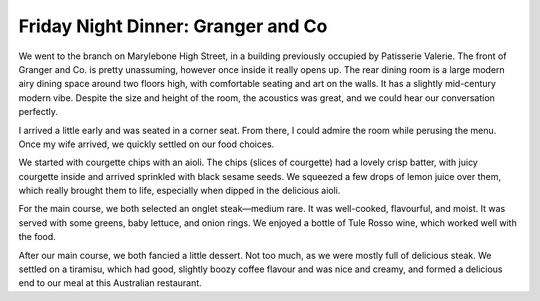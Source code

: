 Friday Night Dinner: Granger and Co
===================================

.. articleMetaData::
   :Where: 105 Marylebone High St, London, W1U 4RS, United Kingdom
   :Date: 2024-04-26 18:30 Europe/London
   :Tags: blog, fnd
   :Short: granger
   :URL: https://grangerandco.com/marylebone
   :Costs: Food £78; Drinks £29
   :Rating: 4
   :Author: Derick Rethans

We went to the branch on Marylebone High Street, in a building previously
occupied by Patisserie Valerie. The front of Granger and Co. is pretty
unassuming, however once inside it really opens up. The rear dining room is a
large modern airy dining space around two floors high, with comfortable
seating and art on the walls. It has a slightly mid-century modern vibe.
Despite the size and height of the room, the acoustics was great, and we could
hear our conversation perfectly.

I arrived a little early and was seated in a corner seat. From there, I could
admire the room while perusing the menu. Once my wife arrived, we quickly
settled on our food choices.

We started with courgette chips with an aioli. The chips (slices of courgette)
had a lovely crisp batter, with juicy courgette inside and arrived sprinkled
with black sesame seeds. We squeezed a few drops of lemon juice over them,
which really brought them to life, especially when dipped in the delicious
aioli.

For the main course, we both selected an onglet steak—medium rare. It was
well-cooked, flavourful, and moist. It was served with some greens, baby
lettuce, and onion rings. We enjoyed a bottle of Tule Rosso wine, which worked
well with the food. 

After our main course, we both fancied a little dessert. Not too much, as we
were mostly full of delicious steak. We settled on a tiramisu, which had good,
slightly boozy coffee flavour and was nice and creamy, and formed a delicious
end to our meal at this Australian restaurant.

.. carousel::
   :name: granger
   :directory: https://s3.drck.me/derickrethans-blog-photos.s3.eu-west-2.amazonaws.com/friday-night-dinners/
   :granger-1: Courgette Chips
   :granger-2: Onglet with Vegetables
   :granger-3: Tiramisu
